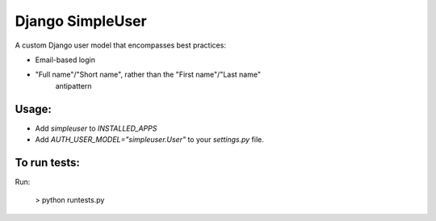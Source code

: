 Django SimpleUser
=================

A custom Django user model that encompasses best practices:

* Email-based login

* "Full name"/"Short name", rather than the "First name"/"Last name"
   antipattern

Usage:
------

* Add `simpleuser` to `INSTALLED_APPS`
* Add `AUTH_USER_MODEL="simpleuser.User"` to your `settings.py` file.

To run tests:
-------------

Run:

    > python runtests.py
